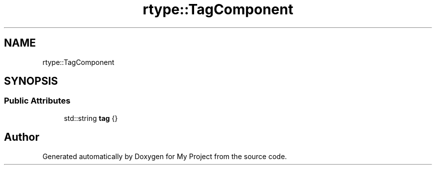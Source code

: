 .TH "rtype::TagComponent" 3 "Sat Jan 13 2024" "My Project" \" -*- nroff -*-
.ad l
.nh
.SH NAME
rtype::TagComponent
.SH SYNOPSIS
.br
.PP
.SS "Public Attributes"

.in +1c
.ti -1c
.RI "std::string \fBtag\fP {}"
.br
.in -1c

.SH "Author"
.PP 
Generated automatically by Doxygen for My Project from the source code\&.
